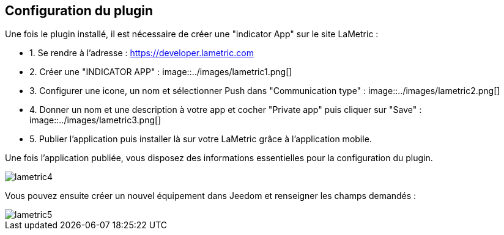 == Configuration du plugin

Une fois le plugin installé, il est nécessaire de créer une "indicator App" sur le site LaMetric :

* 1. Se rendre à l'adresse : https://developer.lametric.com
* 2. Créer une "INDICATOR APP" :
image::../images/lametric1.png[]
* 3. Configurer une icone, un nom et sélectionner Push dans "Communication type" :
image::../images/lametric2.png[]
* 4. Donner un nom et une description à votre app et cocher "Private app" puis cliquer sur "Save" :
image::../images/lametric3.png[]
* 5. Publier l'application puis installer là sur votre LaMetric grâce à l'application mobile.

Une fois l'application publiée, vous disposez des informations essentielles pour la configuration du plugin.

image::../images/lametric4.png[]

Vous pouvez ensuite créer un nouvel équipement dans Jeedom et renseigner les champs demandés :

image::../images/lametric5.png[]